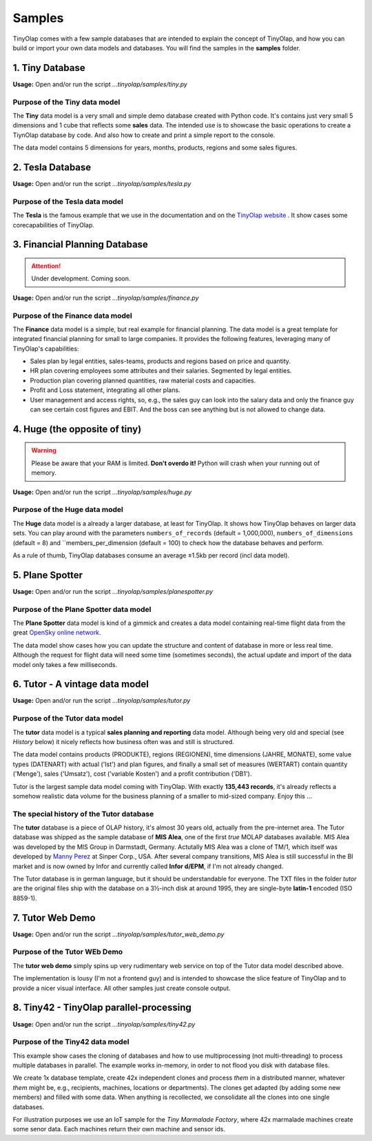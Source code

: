 .. _samples:

=======
Samples
=======

TinyOlap comes with a few sample databases that are intended to explain the concept of TinyOlap,
and how you can build or import your own data models and databases. You will find the samples in
the **samples** folder.

----------------
1. Tiny Database
----------------

**Usage:** Open and/or run the script *...tinyolap/samples/tiny.py*

Purpose of the Tiny data model
^^^^^^^^^^^^^^^^^^^^^^^^^^^^^^
The **Tiny** data model is a very small and simple demo database created with Python code.
It's contains just very small 5 dimensions and 1 cube that reflects some **sales** data.
The intended use is to showcase the basic operations to create a TiynOlap database by code.
And also how to create and print a simple report to the console.

The data model contains 5 dimensions for years, months, products, regions and some sales
figures.

-----------------
2. Tesla Database
-----------------

**Usage:** Open and/or run the script *...tinyolap/samples/tesla.py*

Purpose of the Tesla data model
^^^^^^^^^^^^^^^^^^^^^^^^^^^^^^^
The **Tesla** is the famous example that we use in the documentation and on the `TinyOlap website <https://tinyolap.com>`_ .
It show cases some corecapabilities of TinyOlap.

------------------------------
3. Financial Planning Database
------------------------------

.. attention::
   Under development. Coming soon.

**Usage:** Open and/or run the script *...tinyolap/samples/finance.py*

Purpose of the Finance data model
^^^^^^^^^^^^^^^^^^^^^^^^^^^^^^^^^
The **Finance** data model is a simple, but real example for financial planning.
The data model is a great template for integrated financial planning for small to large companies.
It provides the following features, leveraging many of TinyOlap's capabilities:

- Sales plan by legal entities, sales-teams, products and regions based on price and quantity.

- HR plan covering employees some attributes and their salaries. Segmented by legal entities.

- Production plan covering planned quantities, raw material costs and capacities.

- Profit and Loss statement, integrating all other plans.

- User management and access rights, so, e.g., the sales guy can look into the salary data
  and only the finance guy can see certain cost figures and EBIT. And the boss can see
  anything but is not allowed to change data.

------------------------------
4. Huge (the opposite of tiny)
------------------------------

.. warning::
   Please be aware that your RAM is limited. **Don't overdo it!** Python will crash when
   your running out of memory.

**Usage:** Open and/or run the script *...tinyolap/samples/huge.py*

Purpose of the Huge data model
^^^^^^^^^^^^^^^^^^^^^^^^^^^^^^

The **Huge** data model is a already a larger database, at least for TinyOlap.
It shows how TinyOlap behaves on larger data sets.
You can play around with the parameters ``numbers_of_records``  (default = 1,000,000),
``numbers_of_dimensions`` (default = 8) and ``members_per_dimension (default = 100) to
check how the database behaves and perform.

As a rule of thumb, TinyOlap databases consume an average ±1.5kb per record (incl data model).

----------------
5. Plane Spotter
----------------

**Usage:** Open and/or run the script *...tinyolap/samples/planespotter.py*

Purpose of the Plane Spotter data model
^^^^^^^^^^^^^^^^^^^^^^^^^^^^^^^^^^^^^^^
The **Plane Spotter** data model is kind of a gimmick and creates a data model containing
real-time flight data from the great `OpenSky online network <https://opensky-network.org>`_.

The data model show cases how you can update the structure and content of database in
more or less real time. Although the request for flight data will need some time (sometimes
seconds), the actual update and import of the data model only takes a few milliseconds.

-------------------------------
6. Tutor - A vintage data model
-------------------------------

**Usage:** Open and/or run the script *...tinyolap/samples/tutor.py*

Purpose of the Tutor data model
^^^^^^^^^^^^^^^^^^^^^^^^^^^^^^^
The **tutor** data model is a typical **sales planning and reporting** data model.
Although being very old and special (see *History* below) it nicely reflects how
business often was and still is structured.

The data model contains products (PRODUKTE), regions (REGIONEN), time dimensions (JAHRE, MONATE),
some value types (DATENART) with actual ('Ist') and plan figures, and finally a small
set of measures (WERTART) contain quantity ('Menge'), sales ('Umsatz'), cost
('variable Kosten') and a profit contribution ('DB1').

Tutor is the largest sample data model coming with TinyOlap. With exactly **135,443
records**, it's already reflects a somehow realistic data volume for the business
planning of a smaller to mid-sized company. Enjoy this ...

The special history of the Tutor database
^^^^^^^^^^^^^^^^^^^^^^^^^^^^^^^^^^^^^^^^^
The **tutor** database is a piece of OLAP history, it's almost 30 years old, actually from
the pre-internet area. The Tutor database was shipped as the sample database of **MIS Alea**,
one of the first *true* MOLAP databases available. MIS Alea was developed by the MIS Group in
Darmstadt, Germany. Actutally MIS Alea was a clone of TM/1, which itself was developed
by `Manny Perez <https://cubewise.com/history/>`_ at Sinper Corp., USA. After several
company transitions, MIS Alea is still successful in the BI market and is now owned
by Infor and currently called **Infor d/EPM**, if I'm not already changed.

The Tutor database is in german language, but it should be understandable for everyone.
The TXT files in the folder *tutor* are the original files ship with the database on a
3½-inch disk at around 1995, they are single-byte **latin-1** encoded (ISO 8859-1).

-------------------------------
7. Tutor Web Demo
-------------------------------

**Usage:** Open and/or run the script *...tinyolap/samples/tutor_web_demo.py*

Purpose of the Tutor WEb Demo
^^^^^^^^^^^^^^^^^^^^^^^^^^^^^^^
The **tutor web demo** simply spins up very rudimentary web service on top of
the Tutor data model described above.

The implementation is lousy (I'm not a frontend guy) and is intended to showcase
the slice feature of TinyOlap and to provide a nicer visual interface. All other samples
just create console output.

----------------------------------------
8. Tiny42 - TinyOlap parallel-processing
----------------------------------------

**Usage:** Open and/or run the script *...tinyolap/samples/tiny42.py*

Purpose of the Tiny42 data model
^^^^^^^^^^^^^^^^^^^^^^^^^^^^^^^^^
This example show cases the cloning of databases and how to use multiprocessing
(not multi-threading) to process multiple databases in parallel. The example
works in-memory, in order to not flood you disk with database files.

We create 1x database template, create 42x independent clones and process *them* in
a distributed manner, whatever *them* might be, e.g., recipients, machines, locations
or departments). The clones get adapted (by adding some new members) and
filled with some data. When anything is recollected, we consolidate all the clones
into one single databases.

For illustration purposes we use an IoT sample for the *Tiny Marmalade Factory*,
where 42x marmalade machines create some senor data. Each machines return their
own machine and sensor ids.